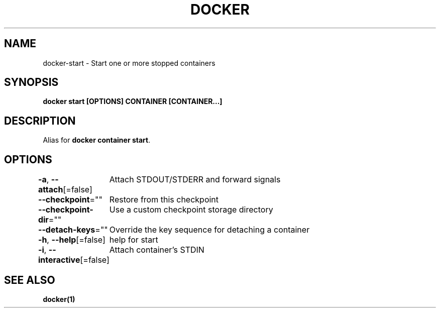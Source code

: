 .nh
.TH "DOCKER" "1" "Jan 2024" "Docker Community" "Docker User Manuals"

.SH NAME
.PP
docker-start - Start one or more stopped containers


.SH SYNOPSIS
.PP
\fBdocker start [OPTIONS] CONTAINER [CONTAINER...]\fP


.SH DESCRIPTION
.PP
Alias for \fBdocker container start\fR\&.


.SH OPTIONS
.PP
\fB-a\fP, \fB--attach\fP[=false]
	Attach STDOUT/STDERR and forward signals

.PP
\fB--checkpoint\fP=""
	Restore from this checkpoint

.PP
\fB--checkpoint-dir\fP=""
	Use a custom checkpoint storage directory

.PP
\fB--detach-keys\fP=""
	Override the key sequence for detaching a container

.PP
\fB-h\fP, \fB--help\fP[=false]
	help for start

.PP
\fB-i\fP, \fB--interactive\fP[=false]
	Attach container's STDIN


.SH SEE ALSO
.PP
\fBdocker(1)\fP
